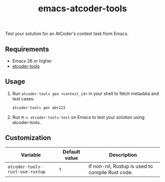 #+TITLE: emacs-atcoder-tools

Test your solution for an AtCoder's contest task from Emacs.

** Requirements
   - Emacs 26 or higher
   - [[https://github.com/kyuridenamida/atcoder-tools][atcoder-tools]]

** Usage
   1. Run =atcoder-tools gen <contest_id>= in your shell to fetch metadata and test cases:

      #+BEGIN_SRC sh
        atcoder-tools gen abc123
      #+END_SRC

   2. Run =M-x atcoder-tools-test= on Emacs to test your solution using atcoder-tools.

** Customization
   | Variable                        | Default value | Description                                      |
   |---------------------------------+---------------+--------------------------------------------------|
   | =atcoder-tools-rust-use-rustup= | =t=           | If non-nil, Rustup is used to compile Rust code. |
